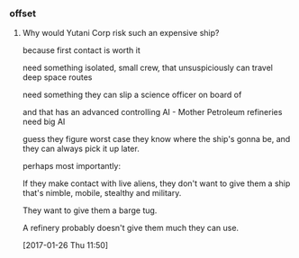 *** offset

**** Why would Yutani Corp risk such an expensive ship?

because first contact is worth it

need something isolated, small crew, that unsuspiciously can travel deep space routes

need something they can slip a science officer on board of

and that has an advanced controlling AI - Mother
Petroleum refineries need big AI

guess they figure worst case they know where the ship's gonna be, and they can always pick it up later.

perhaps most importantly: 

If they make contact with live aliens, they don't want to give them a ship that's nimble, mobile, stealthy and military.

They want to give them a barge tug.

A refinery probably doesn't give them much they can use.

[2017-01-26 Thu 11:50]
